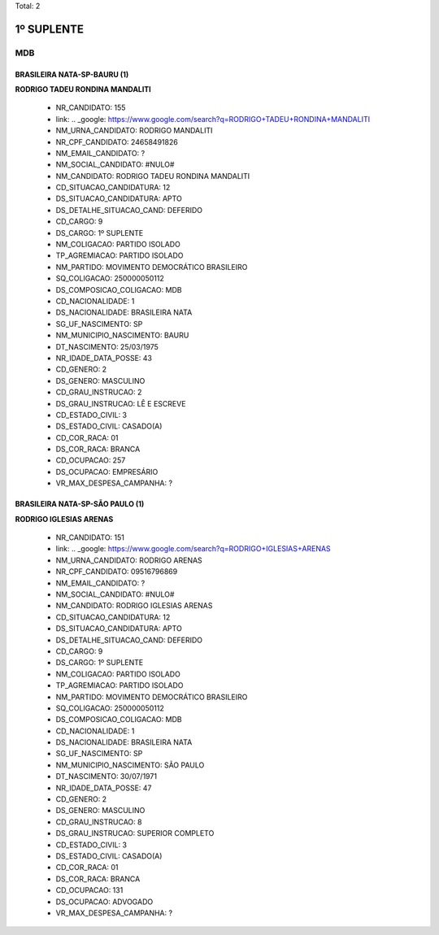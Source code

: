 Total: 2

1º SUPLENTE
===========

MDB
---

BRASILEIRA NATA-SP-BAURU (1)
............................

**RODRIGO TADEU RONDINA MANDALITI**

  - NR_CANDIDATO: 155
  - link: .. _google: https://www.google.com/search?q=RODRIGO+TADEU+RONDINA+MANDALITI
  - NM_URNA_CANDIDATO: RODRIGO MANDALITI
  - NR_CPF_CANDIDATO: 24658491826
  - NM_EMAIL_CANDIDATO: ?
  - NM_SOCIAL_CANDIDATO: #NULO#
  - NM_CANDIDATO: RODRIGO TADEU RONDINA MANDALITI
  - CD_SITUACAO_CANDIDATURA: 12
  - DS_SITUACAO_CANDIDATURA: APTO
  - DS_DETALHE_SITUACAO_CAND: DEFERIDO
  - CD_CARGO: 9
  - DS_CARGO: 1º SUPLENTE
  - NM_COLIGACAO: PARTIDO ISOLADO
  - TP_AGREMIACAO: PARTIDO ISOLADO
  - NM_PARTIDO: MOVIMENTO DEMOCRÁTICO BRASILEIRO
  - SQ_COLIGACAO: 250000050112
  - DS_COMPOSICAO_COLIGACAO: MDB
  - CD_NACIONALIDADE: 1
  - DS_NACIONALIDADE: BRASILEIRA NATA
  - SG_UF_NASCIMENTO: SP
  - NM_MUNICIPIO_NASCIMENTO: BAURU
  - DT_NASCIMENTO: 25/03/1975
  - NR_IDADE_DATA_POSSE: 43
  - CD_GENERO: 2
  - DS_GENERO: MASCULINO
  - CD_GRAU_INSTRUCAO: 2
  - DS_GRAU_INSTRUCAO: LÊ E ESCREVE
  - CD_ESTADO_CIVIL: 3
  - DS_ESTADO_CIVIL: CASADO(A)
  - CD_COR_RACA: 01
  - DS_COR_RACA: BRANCA
  - CD_OCUPACAO: 257
  - DS_OCUPACAO: EMPRESÁRIO
  - VR_MAX_DESPESA_CAMPANHA: ?


BRASILEIRA NATA-SP-SÃO PAULO (1)
................................

**RODRIGO IGLESIAS ARENAS**

  - NR_CANDIDATO: 151
  - link: .. _google: https://www.google.com/search?q=RODRIGO+IGLESIAS+ARENAS
  - NM_URNA_CANDIDATO: RODRIGO ARENAS
  - NR_CPF_CANDIDATO: 09516796869
  - NM_EMAIL_CANDIDATO: ?
  - NM_SOCIAL_CANDIDATO: #NULO#
  - NM_CANDIDATO: RODRIGO IGLESIAS ARENAS
  - CD_SITUACAO_CANDIDATURA: 12
  - DS_SITUACAO_CANDIDATURA: APTO
  - DS_DETALHE_SITUACAO_CAND: DEFERIDO
  - CD_CARGO: 9
  - DS_CARGO: 1º SUPLENTE
  - NM_COLIGACAO: PARTIDO ISOLADO
  - TP_AGREMIACAO: PARTIDO ISOLADO
  - NM_PARTIDO: MOVIMENTO DEMOCRÁTICO BRASILEIRO
  - SQ_COLIGACAO: 250000050112
  - DS_COMPOSICAO_COLIGACAO: MDB
  - CD_NACIONALIDADE: 1
  - DS_NACIONALIDADE: BRASILEIRA NATA
  - SG_UF_NASCIMENTO: SP
  - NM_MUNICIPIO_NASCIMENTO: SÃO PAULO
  - DT_NASCIMENTO: 30/07/1971
  - NR_IDADE_DATA_POSSE: 47
  - CD_GENERO: 2
  - DS_GENERO: MASCULINO
  - CD_GRAU_INSTRUCAO: 8
  - DS_GRAU_INSTRUCAO: SUPERIOR COMPLETO
  - CD_ESTADO_CIVIL: 3
  - DS_ESTADO_CIVIL: CASADO(A)
  - CD_COR_RACA: 01
  - DS_COR_RACA: BRANCA
  - CD_OCUPACAO: 131
  - DS_OCUPACAO: ADVOGADO
  - VR_MAX_DESPESA_CAMPANHA: ?

